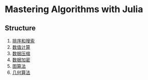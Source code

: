 * Mastering Algorithms with Julia
** Structure
1. [[file:./src/sortsearch][排序和搜索]]
2. [[file:./src/numerical][数值计算]]
3. [[file:./src/compression][数据压缩]]
4. [[file:./src/encryptioin][数据加密]]
5. [[file:./src/graphalgorithm][图算法]]
6. [[file:./src/geometric][几何算法]]